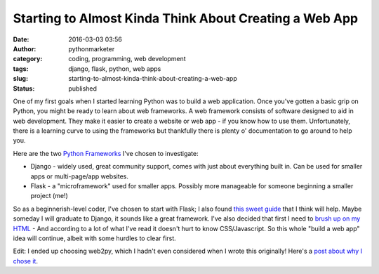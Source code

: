 Starting to Almost Kinda Think About Creating a Web App
#######################################################
:date: 2016-03-03 03:56
:author: pythonmarketer
:category: coding, programming, web development
:tags: django, flask, python, web apps
:slug: starting-to-almost-kinda-think-about-creating-a-web-app
:status: published

One of my first goals when I started learning Python was to build a web application. Once you've gotten a basic grip on Python, you might be ready to learn about web frameworks. A web framework consists of software designed to aid in web development. They make it easier to create a website or web app - if you know how to use them. Unfortunately, there is a learning curve to using the frameworks but thankfully there is plenty o' documentation to go around to help you.

Here are the two `Python Frameworks <https://www.airpair.com/python/posts/django-flask-pyramid>`__ I've chosen to investigate:

-  Django - widely used, great community support, comes with just about everything built in. Can be used for smaller apps or multi-page/app websites.
-  Flask - a "microframework" used for smaller apps. Possibly more manageable for someone beginning a smaller project (me!)

So as a beginnerish-level coder, I've chosen to start with Flask; I also found `this sweet guide <http://opentechschool.github.io/python-flask/>`__ that I think will help. Maybe someday I will graduate to Django, it sounds like a great framework. I've also decided that first I need to `brush up on my HTML <https://www.coursera.org/specializations/web-design>`__ - And according to a lot of what I've read it doesn't hurt to know CSS/Javascript. So this whole "build a web app" idea will continue, albeit with some hurdles to clear first.

Edit: I ended up choosing web2py, which I hadn't even considered when I wrote this originally! Here's a `post about why I chose it <https://lofipython.com/choosing-a-web-development-path/>`__.
